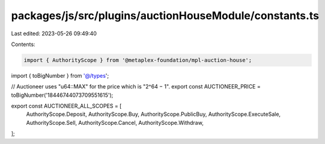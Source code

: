 packages/js/src/plugins/auctionHouseModule/constants.ts
=======================================================

Last edited: 2023-05-26 09:49:40

Contents:

.. code-block:: ts

    import { AuthorityScope } from '@metaplex-foundation/mpl-auction-house';
import { toBigNumber } from '@/types';

// Auctioneer uses "u64::MAX" for the price which is "2^64 − 1".
export const AUCTIONEER_PRICE = toBigNumber('18446744073709551615');

export const AUCTIONEER_ALL_SCOPES = [
  AuthorityScope.Deposit,
  AuthorityScope.Buy,
  AuthorityScope.PublicBuy,
  AuthorityScope.ExecuteSale,
  AuthorityScope.Sell,
  AuthorityScope.Cancel,
  AuthorityScope.Withdraw,
];


